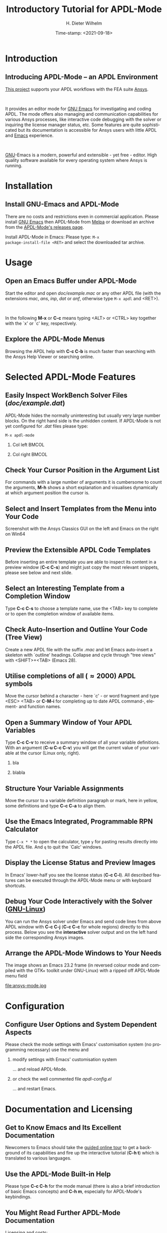 #+STARTUP: all
#+DATE: Time-stamp: <2021-09-18>
#+bind: org-html-preamble-format (("en" "%d"))
# #+OPTIONS: H:1 texht:t
# #+BEAMER_COLOR_THEME:
# #+BEAMER_FONT_THEME:
# #+BEAMER_HEADER:
# #+BEAMER_INNER_THEME:
# #+BEAMER_OUTER_THEME:
# #+BEAMER_THEME: default
# #+LATEX_CLASS: beamer
# #+LATEX_CLASS_OPTIONS:
# #+LATEX_HEADER:
# #+LATEX_HEADER_EXTRA:

#+TITLE: Introductory Tutorial for APDL-Mode
#+BEAMER_HEADER: \subtitle{A GNU Emacs programming mode for the APDL language, version 20.6.0}
#+AUTHOR:    H. Dieter Wilhelm
#+EMAIL:     dieter@duenenhof-wilhelm.de
# #+TEXT: blabla
#+DESCRIPTION: *APDL-Mode* for GNU Emacs, an introductory *Tutorial* GNU Emacs Editor support for working with Ansys FEA.
#+KEYWORDS: Emacs Ansys FEA APDL
#+LANGUAGE:  en
#+OPTIONS:   H:2 num:nil toc:nil \n:nil @:t ::t |:t ^:nil -:t f:t *:t <:t email:t
#+OPTIONS:   TeX:t LaTeX:t skip:nil d:nil todo:t pri:nil tags:not-in-toc
#+INFOJS_OPT: view:nil toc:nil ltoc:t mouse:underline buttons:0 path:https://orgmode.org/org-info.js
#+LaTeX_CLASS: A-M
#+LaTeX_CLASS_OPTIONS: [presentation,colorlinks,t]
#+LATEX_HEADER: \usepackage{textcomp}
# #+BEAMER_HEADER_EXTRA: \usepackage{hyperref}
# #+BEAMER_HEADER_EXTRA: \usepackage{pdfcomment}
#+BEAMER_HEADER: \beamertemplatenavigationsymbolsempty
#+BEAMER_HEADER: \setbeamertemplate{footline}[frame number]
#+BEAMER_HEADER: \titlegraphic{\includegraphics[width=5cm]{ansys+emacs2020.png}}
#+BEAMER_FRAME_LEVEL: 2
#+EXPORT_SELECT_TAGS: export
#+EXPORT_EXCLUDE_TAGS: noexport
#+HTML_LINK_HOME: https://github.com/dieter-wilhelm/apdl-mode
#+HTML_LINK_UP: ../index.html
#+STYLE: <link rel="icon" href="../../gnu.ico" type="image/x-icon"/>
#+STYLE: <link rel="shortcut icon" href="../../gnu.ico" type="image/x-icon"/>
#+XSLT:
# #+TEXT: Copyright (C) 2006 - 2021  H. Dieter Wilhelm, GPL V3

#+HTML: <img src="ansys+emacs2020.png" height=150 alt="image">

# the text and arrows (line width 4) in the drawings are done with inkscape
# okular and acroread support PDF annotations, xpdf, Chrome and Evince not

* Introduction
** Introducing APDL-Mode -- an APDL Environment
   [[https://github.com/dieter-wilhelm/apdl-mode][This project]] supports your APDL workflows with the FEA suite [[http://www.ansys.com][Ansys]].
# #+BEGIN_export LaTeX
# \pdfannot % generic annotation
# % width 4cm % the dimension of the annotation can be controlled
# % height 0cm % via <rule spec>; if some of dimensions in
# % depth 4cm % <rule spec> is not given, the corresponding
# % value of the parent box will be used.
# { %
# /Subtype /Text % text annotation
# /Author (H. Dieter Wilhelm) %
# /T (H. Dieter Wilhelm: Acronyms)
# % /Open true % if given then the text annotation will be opened
# /Contents % text contents
# (APDL = Ansys Parametric Design Language)
# }%\hspace{.4cm}%
# \quad%
# #+END_export
#   workflows with the FEA suite [[https://www.ansys.com][Ansys]].

# #+BEGIN_export LaTeX
# \pdfannot % generic annotation
# % width 4cm % the dimension of the annotation can be controlled
# % height 0cm % via <rule spec>; if some of dimensions in
# % depth 4cm % <rule spec> is not given, the corresponding
# % value of the parent box will be used.
# { %
# /Subtype /Text % text annotation
# /Author (H. Dieter Wilhelm) %
# /T (H. Dieter Wilhelm: Acronyms)
# % /Open true % if given then the text annotation will be opened
# /Contents % text contents
# (FEA = Finite Element Analysis)
# }%\hspace{.4cm}%
# \quad%
# #+END_export
# suite [[http://www.ansys.com][Ansys]].

# #+BEGIN_export LaTeX
# \pdfannot % generic annotation
# % width 4cm % the dimension of the annotation can be controlled
# % height 0cm % via <rule spec>; if some of dimensions in
# % depth 4cm % <rule spec> is not given, the corresponding
# % value of the parent box will be used.
# { %
# /Subtype /Text % text annotation
# /Author (H. Dieter Wilhelm) %
# /T (H. Dieter Wilhelm: Acronyms)
# % /Opepn true % if given then the text annotation will be opened
# /Contents % text contents
# (Ansys = ANalysis SYStem, registered TM)
# }%
# #+END_export

#+LaTeX: \\[.2cm]
#+HTML: <br>
   It provides an editor mode for [[https://www.gnu.org/software/emacs/][GNU Emacs]] for investigating and
   coding APDL.  The mode offers also managing and communication
   capabilities for various Ansys processes, like interactive code
   debugging with the solver or inquiring the license manager status,
   etc.  Some features are quite sophisticated but its documentation
   is accessible for Ansys users with little APDL and [[http://en.wikipedia.org/wiki/Emacs][Emacs]]
   experience.
# #+BEGIN_export LaTeX
# \pdfannot % generic annotation
# % width 4cm % the dimension of the annotation can be controlled
# % height 0cm % via <rule spec>; if some of dimensions in
# % depth 4cm % <rule spec> is not given, the corresponding
# % value of the parent box will be used.
# { %
# /Subtype /Text % text annotation
# /Author (H. Dieter Wilhelm) %
# /T (H. Dieter Wilhelm: Acronyms)
# % /Opepn true % if given then the text annotation will be opened
# /Contents % text contents
# (Emacs originally EMACS = Editing MACroS, approx. 1976)
# }\quad%
# #+END_export
#    experience.
#+LaTeX: \\[.2cm]
#+HTML: <br>
#   [[http://www.gnu.org/home.en.html][GNU]]
# #+BEGIN_export latex
# \pdfannot % generic annotation
# % width 4cm % the dimension of the annotation can be controlled
# % height 0cm % via <rule spec>; if some of dimensions in
# % depth 4cm % <rule spec> is not given, the corresponding
# % value of the parent box will be used.
# { %
# /Subtype /Text % text annotation
# %/Author (H. Dieter Wilhelm) %
# /T (H. Dieter Wilhelm: Acronyms)
# %/Open true % if given then the text annotation will be opened
# /Contents % text contents
# (GNU = Gnu's Not Unix, a free and open software collection)
# }%\hspace{.4cm}%
# \quad
# #+END_export
  [[https://www.gnu.org/home.en.html][GNU]]-Emacs is a modern, powerful and extensible - yet free -
  editor. High quality software available for every operating system
  where Ansys is running.

* Installation
** Install GNU-Emacs and APDL-Mode
   There are no costs and restrictions even in commercial application.
   Please install [[https://www.gnu.org/software/emacs/][GNU Emacs]] then APDL-Mode from [[https://melpa.org][Melpa]] or download an
   archive from the [[https://github.com/dieter-wilhelm/apdl-mode/releases][APDL-Mode's releases page]].
   #+latex: \\[.25cm]

# #+ATTR_HTML: width="900"
#+BEGIN_EXPORT latex
\href{https://github.com}{%
  \includegraphics[width=9cm]{./github.png}%
}\\[.25cm]
#+END_EXPORT
#+HTML: <img src="./github.png" alt="Download page from GitHub">
Install APDL-Mode in Emacs: Please type: ~M-x
package-install-file <RET>~ and select the downloaded tar archive.
#   #+latex: \\[.5cm]

* COMMENT Installation
** Install APDL-Mode in GNU Emacs

# #+ATTR_LaTeX: :width 11cm
#   [[./emacs_bin_folder.png]]

#  In this list /runemacs.exe/ is the actual editor executable.

* Usage
** Open an Emacs Buffer under APDL-Mode
   Start the editor and open /doc/example.mac/ or any other APDL file
   (with the extensions /mac/, /ans/, /inp/, /dat/ or /anf/, otherwise
   type ~M-x apdl~ and <RET>).

#+LaTeX: \\[.4cm]
#+HTML: <br>
   In the following *M-x* or *C-c* means typing <ALT> or <CTRL> key
   together with the `x' or `c' key, respectively.

 #+ATTR_LaTeX: :height 7.5cm
  [[./find_file_dialog.png]]

** Explore the APDL-Mode Menus
   Browsing the APDL help with *C-c C-b* is much faster than searching
   with the Ansys Help Viewer or searching online.

#+ATTR_LaTeX: :height 7.5cm
 [[./ansys_menu.png]]

* Selected APDL-Mode Features
** Easily Inspect WorkBench Solver Files (/doc/example.dat/)
   APDL-Mode hides the normally uninteresting but usually very large
   number blocks.  On the right hand side is the unhidden content.  If
   APDL-Mode is not yet configured for /.dat/ files please type:
   #+begin_src elisp :exports code
   M-x apdl-mode
   #+end_src
*** Col left                                                          :BMCOL:
   :PROPERTIES:
   :BEAMER_col: 0.6
   :END:
   #+ATTR_LaTeX: :height 7.5cm
  [[./hidden_blocks.png]]
*** Col right                                                         :BMCOL:
   :PROPERTIES:
   :BEAMER_col: 0.45
   :END:
   #+ATTR_LaTeX: :height 7.5cm
  [[./unhidden_blocks.png]]

** COMMENT Use the APDL-Mode APDL command help
  Please type *M-?*, alternatively: *C-c ?*, on a code line and you
  will see the APDL command's description and number of parameters
  (even when the line is commented out).  You can continue editing,
  this temporary overlay - here in green - remains visible for a while.

#+ATTR_LaTeX: :height 7.5cm
[[./parameter_help.png]]

** Check Your Cursor Position in the Argument List
  For commands with a large number of arguments it is cumbersome to
  count the arguments, *M-h* shows a short explanation and visualises
  dynamically at which argument position the cursor is.

#+ATTR_LaTeX: :height 7.5cm
[[./parameter_help2.png]]

** Select and Insert Templates from the Menu into Your Code
   Screenshot with the Ansys Classics GUI on the left and Emacs on the
   right on Win64

#+ATTR_LaTeX: :height 8cm
#+ATTR_HTML: :width "1200"
   [[./template_menu.png]]

** Preview the Extensible APDL Code Templates
   Before inserting an entire template you are able to inspect its
   content in a preview window (*C-c C-s*) and might just copy the
   most relevant snippets, please see below and next slide.

#+ATTR_LaTeX: :height 7.5cm
   [[./template.png]]

** Select an Interesting Template from a Completion Window
   Type *C-c C-s* to choose a template name, use the <TAB> key to
   complete or to open the completion window of available items.

#+ATTR_LaTeX: :height 7.5cm
   [[./template_selection.png]]

** Check Auto-Insertion and Outline Your Code (Tree View)
   Create a new APDL file with the suffix /.mac/ and let Emacs
   auto-insert a skeleton with `outline' headings.  Collapse and cycle
   through "tree views" with <SHIFT>+<TAB> (Emacs 28).
# #+BEGIN_LaTeX # `{\sl .mac}' +END_LaTeX
#+ATTR_LaTeX: :height 7.5cm
  [[./outline.png]]

** Utilise completions of all (\approx 2000) APDL symbols
  Move the cursor behind a character - here `c' - or word fragment and
  type <ESC> <TAB> or *C-M-i* for completing up to date APDL command-,
  element- and function names.

#+ATTR_LaTeX: :height 7.5cm
  [[./completion.png]]

** Open a Summary Window of Your APDL Variables
  Type *C-c C-v* to receive a summary window of all your variable
  definitions. With an argument (*C-u C-c C-v*) you will get the
  current value of your variable at the cursor (Linux only, right).

*** bla
	  :PROPERTIES:
	  :BEAMER_env: column
	  :BEAMER_col: 0.5
	  :END:
#+ATTR_LaTeX: :height 6cm
  [[./variable_buffer.png]]
*** blabla
	  :PROPERTIES:
	  :BEAMER_env: column
	  :BEAMER_col: 0.5
	  :END:
#+ATTR_LaTeX: :height 6cm
  [[file:variable_status.png]]

# #+BEGIN_LaTeX
# \href{https://www.gnu.org/software/emacs/tour/}{%
#   \includegraphics[width=5cm]{./tour_of_Emacs.png}%
# }
# #+END_LaTeX
# #+HTML: <img src="./tour_of_Emacs.png" alt="download page from Google Code">

** Structure Your Variable Assignments
  Move the cursor to a variable definition paragraph or mark, here in
  yellow, some definitions and type *C-c C-a* to align them.

#+ATTR_LaTeX: :height 7.5cm
  [[./alignment.png]]

** Use the Emacs Integrated, Programmable RPN Calculator
   Type ~C-x * *~ to open the calculator, type ~y~ for pasting results
   directly into the APDL file.  And ~q~ to quit the `Calc' windows.
#+ATTR_LaTeX: :height 7cm
  [[./calculator.png]]
** Display the License Status and Preview Images
   In Emacs' lower-half you see the license status (*C-c C-l*).  All
   described features can be executed through the APDL-Mode menu or
   with keyboard shortcuts.

#+ATTR_LaTeX: :height 7.3cm
#+ATTR_HTML: :width "1200"
   [[./license.png]]

** Debug Your Code Interactively with the Solver ([[http://www.gnu.org/gnu/why-gnu-linux.html][GNU-Linux]])
   You can run the Ansys solver under Emacs and send code lines from
   above APDL window with *C-c C-j* (*C-c C-c* for whole regions)
   directly to this process. Below you see the *interactive* solver
   output and on the left hand side the corresponding Ansys images.

#+ATTR_HTML: :width "1200"
#+ATTR_LaTeX: :height 6.5cm
  [[./process.png]]

** Arrange the APDL-Mode Windows to Your Needs
   The image shows an Emacs 23.2 frame (in reversed colour mode and
   compiled with the GTK+ toolkit under GNU-Linux) with a ripped off
   APDL-Mode menu field

# The
# APDL file is in the right window with the (experimental) user variable
# highlighting switched on and a help overlay (in yellow background)
# activated. The smaller windows on the left hand side are showing the
# `Variable definitions buffer' of the same file and a preview buffer of
# a certain code template, respectively.

   file:ansys-mode.jpg

* Configuration
** Configure User Options and System Dependent Aspects
#   \\Mainly the Ansys version and its installation directory
   Please check the mode settings with Emacs' customisation system (no
    programming necessary) use the menu and
*** modify settings with Emacs' customisation system
	  :PROPERTIES:
	  :BEAMER_env: block
	  :BEAMER_envargs: <2->
	  :BEAMER_envargs: C[T]
	  :BEAMER_col: 0.5
	  :END:
#+ATTR_LaTeX: :width 5.5cm
    [[./customisation_system.png]]

  ... and reload APDL-Mode.
*** or check the well commented file /apdl-config.el/
	  :PROPERTIES:
	  :BEAMER_env: block
	  :BEAMER_envargs: C[T]
	  :BEAMER_col: 0.5
	  :END:
#+ATTR_LaTeX: :width 5.5cm
  [[./ansys-config.png]]

  ... and restart Emacs.
* Documentation and Licensing
** Get to Know Emacs and Its Excellent Documentation
  Newcomers to Emacs should take the [[http://www.gnu.org/software/emacs/tour/][guided online tour]] to
  get a background of its capabilities and fire up the interactive
  tutorial (*C-h t*) which is translated to various languages.

#+ATTR_LaTeX: :height 7.5cm
  [[./emacs_tutorial.png]]
# #+ATTR_LaTeX: width=5cm
#+BEGIN_LaTeX
\href{https://www.gnu.org/software/emacs/tour/}{%
  \includegraphics[width=5cm]{./tour_of_Emacs.png}%
}
#+END_LaTeX
#+HTML: <img src="./tour_of_Emacs.png" alt="download page from Google Code">

** Use the APDL-Mode Built-in Help
   Please type *C-c C-h* for the mode manual (there is also a brief
   introduction of basic Emacs concepts) and *C-h m*, especially for
   APDL-Mode's keybindings.

#+ATTR_LaTeX: :height 7.5cm
   [[./mode_help.png]]

** You Might Read Further APDL-Mode Documentation

# *** Licensing and costs:
   - Licensing and costs: :: This is free and open software, there are
	*no costs* and effectively *no restrictions* for you using
	Emacs and APDL-Mode - even - commercially.  Both are under the
	[[http://www.gnu.org/licenses/gpl-3.0.en.html][GPL, the Gnu Puplic License]] copied in the /LICENSE.org/ file.
# # ATTENTION: \pdfannot does not work in this environment!!!!
# *** Installation:
   - Configuration: :: More detailed instructions might be necessary if
     you are not using default /Ansys/ installations.  Please have a
     look in the /INSTALLATION.org/ file.  The online documentation is
     at [[http://dieter-wilhelm.github.io/apdl-mode/][APDL-Modes's documentation site]].
# *** Hands-on tutorial and reference:
   - Hands-on tutorial and reference: :: You will find these
	in-depth documentation included in the mode's archives on
	[[https://github.com/dieter-wilhelm/apdl-mode/releases][GitHub's releases page]] or read [[http://dieter-wilhelm.github.io/apdl-mode/][online]].
# *** News and project history:
   - News and project history: :: They are placed in the mode's
	accompanying /NEWS.org/ file

* Help and Bugs
** Search for Help, Report Bugs and Issues
  Besides the documentation, have a look in the [[https://github.com/dieter-wilhelm/ansys-mode/issues][GitHub's issues site]]
  or send an [[mailto:dieter@duenenhof-wilhelm.de][email to the maintainer]].  Please use the APDL-Mode bug
  report functionality, which might provide helpful status
  information.

#+ATTR_LaTeX: :height 7.5cm
  [[./bug_report.png]]

* Summary
** Use APDL-Mode Appropriate to Your Needs
**** The relevance of APDL remains: `WorkBench' and `AIM' operate *exclusively* the Ansys solver with it!  For a *true understanding* the study of APDL is *prerequisite*.   Furthermore, code APDL only for *repetitive* tasks or WB/AIM snippets.
*** Basic APDL *Viewer*
	 :PROPERTIES:
	 :BEAMER_env: block
	 :BEAMER_envargs: C[t]
#         :BEAMER_col: 0.5
	 :END:
    Navigating in WB solver input files, discerning relevant
    information through highlighting, quickly analysing APDL commands
    with the built-in help or pin-pointing the reference help in a
    browser.
*** Earnest APDL *Editor*
	 :PROPERTIES:
	 :BEAMER_env: block
	 :BEAMER_envargs: C[t]
#         :BEAMER_col: 0.5
	 :END:
    Specific shortcut keybindings, outlining, code templates,
    completions, auto-indentation, abbreviations, auto-insertion.
*** Advanced APDL *Environment*
	 :PROPERTIES:
	 :BEAMER_env: block
	 :BEAMER_envargs: C[t]
#         :BEAMER_col: 0.5
	 :END:
    Solver communication/feedback - hybrid between coding and
    debugging (GNU-Linux only), retrieving license states, error file
    viewing, abort file handling, extending APDL templates, ...
** Last Slide of the APDL-Mode Tutorial
***  Hint for the curious:
	 :PROPERTIES:
	 :BEAMER_env: block
 #        :BEAMER_envargs: <1>
	 :BEAMER_envargs: C[c]
	 :BEAMER_col: 0.5
	 :END:

# #+ATTR_LaTeX: width=5.5cm
# #   ,angle=90
#+begin_export latex
\vspace{.3cm}
\href{https://shop.oreilly.com/product/9780596006488.do}{%
  \includegraphics[width=5.5cm]{./gnu_emacs.png}%
}
#+end_export
#+HTML: <img src="./gnu_emacs.png" alt="download page from Google Code">

*** Thank you for your time getting acquainted with APDL-Mode and Emacs!
	 :PROPERTIES:
	 :BEAMER_env: block
	 :BEAMER_envargs: <2>
	 :BEAMER_envargs: C[t]
	 :BEAMER_col: 0.5
	 :END:

#+BEGIN_LaTeX
\vspace{.2cm}
#+END_LaTeX
[[http://www.gnu.org/fun/jokes/gnuemacs.acro.exp.html][Have fun...]]
#+BEGIN_LaTeX
\vspace{.4cm}
#+END_LaTeX

#+ATTR_LaTeX: :width 6cm
[[./editor_learning_curves.jpg]]
-----
# LOCAL variables:
# word-wrap: t
# show-trailing-whitespace: t
# indicate-empty-lines: t
# time-stamp-active: t
# time-stamp-format: "%:y-%02m-%02d"
# end:
